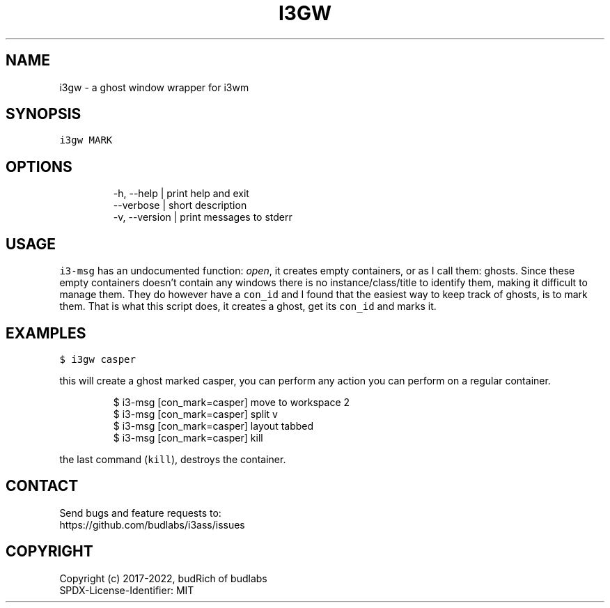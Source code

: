 .nh
.TH I3GW  1 2022-05-19 budlabs "User Manuals"
.SH NAME
.PP
i3gw - a ghost window wrapper for i3wm

.SH SYNOPSIS
.PP
\fB\fCi3gw MARK\fR

.SH OPTIONS
.PP
.RS

.nf
-h, --help     | print help and exit  
--verbose      | short description  
-v, --version  | print messages to stderr  

.fi
.RE

.SH USAGE
.PP
\fB\fCi3-msg\fR has an undocumented function: \fIopen\fP,
it creates empty containers,
or as I call them: ghosts.
Since these empty containers doesn't contain any windows
there is no instance/class/title to identify them,
making it difficult to manage them.
They do however have a \fB\fCcon_id\fR
and I found that the easiest way to keep track of ghosts, is to mark them.
That is what this script does,
it creates a ghost,
get its \fB\fCcon_id\fR and marks it.

.SH EXAMPLES
.PP
\fB\fC$ i3gw casper\fR

.PP
this will create a ghost marked casper,
you can perform any action you can perform on a regular container.

.PP
.RS

.nf
$ i3-msg [con_mark=casper] move to workspace 2
$ i3-msg [con_mark=casper] split v
$ i3-msg [con_mark=casper] layout tabbed
$ i3-msg [con_mark=casper] kill

.fi
.RE

.PP
the last command (\fB\fCkill\fR), destroys the container.

.SH CONTACT
.PP
Send bugs and feature requests to:
.br
https://github.com/budlabs/i3ass/issues

.SH COPYRIGHT
.PP
Copyright (c) 2017-2022, budRich of budlabs
.br
SPDX-License-Identifier: MIT
